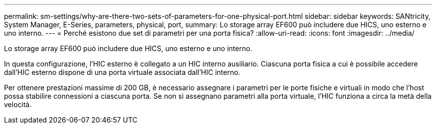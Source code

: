 ---
permalink: sm-settings/why-are-there-two-sets-of-parameters-for-one-physical-port.html 
sidebar: sidebar 
keywords: SANtricity, System Manager, E-Series, parameters, physical, port, 
summary: Lo storage array EF600 può includere due HICS, uno esterno e uno interno. 
---
= Perché esistono due set di parametri per una porta fisica?
:allow-uri-read: 
:icons: font
:imagesdir: ../media/


[role="lead"]
Lo storage array EF600 può includere due HICS, uno esterno e uno interno.

In questa configurazione, l'HIC esterno è collegato a un HIC interno ausiliario. Ciascuna porta fisica a cui è possibile accedere dall'HIC esterno dispone di una porta virtuale associata dall'HIC interno.

Per ottenere prestazioni massime di 200 GB, è necessario assegnare i parametri per le porte fisiche e virtuali in modo che l'host possa stabilire connessioni a ciascuna porta. Se non si assegnano parametri alla porta virtuale, l'HIC funziona a circa la metà della velocità.
